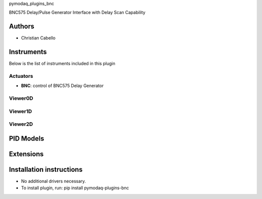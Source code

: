 pymodaq_plugins_bnc


.. image:: https://img.shields.io/pypi/v/pymodaq_plugins_bnc.svg
   :target: https://pypi.org/project/pymodaq-plugins-bnc
   :alt: Latest Version

.. image:: https://github.com/ccabello99/pymodaq_plugins_bnc/workflows/Upload%20Python%20Package/badge.svg
   :target: https://github.com/ccabello99/pymodaq_plugins_bnc
   :alt: Publication Status

.. image:: https://github.com/ccabello99/pymodaq_plugins_bnc/actions/workflows/Test.yml/badge.svg
    :target: https://github.com/ccabello99/pymodaq_plugins_bnc/actions/workflows/Test.yml


BNC575 Delay/Pulse Generator Interface with Delay Scan Capability

Authors
=======

* Christian Cabello


Instruments
===========

Below is the list of instruments included in this plugin

Actuators
+++++++++

* **BNC**: control of BNC575 Delay Generator

Viewer0D
++++++++

Viewer1D
++++++++

Viewer2D
++++++++


PID Models
==========


Extensions
==========


Installation instructions
=========================

* No additional drivers necessary.
* To install plugin, run: pip install pymodaq-plugins-bnc
